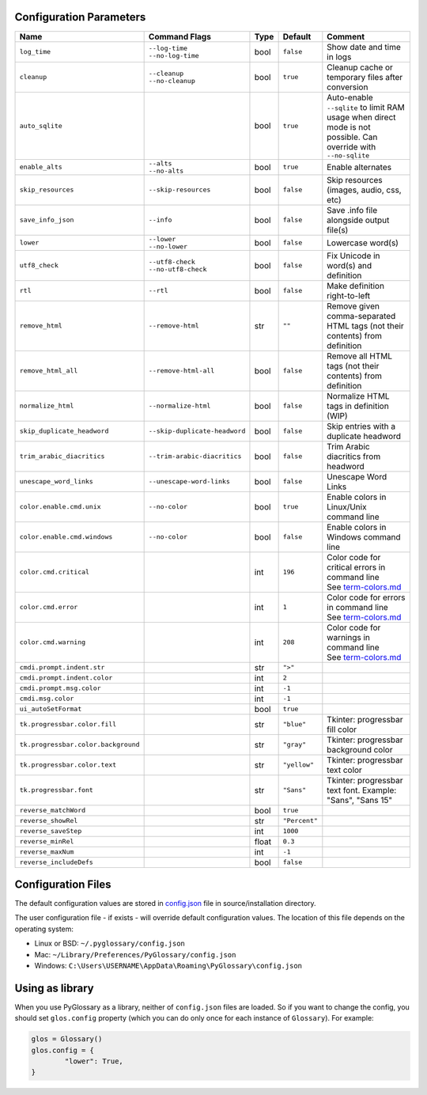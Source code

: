 Configuration Parameters
------------------------
+-------------------------------------+-------------------------------+-------+---------------+-----------------------------------------------------------------------------+
| Name                                | Command Flags                 | Type  | Default       | Comment                                                                     |
+=====================================+===============================+=======+===============+=============================================================================+
| ``log_time``                        | | ``--log-time``              | bool  | ``false``     | Show date and time in logs                                                  |
|                                     | | ``--no-log-time``           |       |               |                                                                             |
+-------------------------------------+-------------------------------+-------+---------------+-----------------------------------------------------------------------------+
| ``cleanup``                         | | ``--cleanup``               | bool  | ``true``      | Cleanup cache or temporary files after conversion                           |
|                                     | | ``--no-cleanup``            |       |               |                                                                             |
+-------------------------------------+-------------------------------+-------+---------------+-----------------------------------------------------------------------------+
| ``auto_sqlite``                     |                               | bool  | ``true``      | Auto-enable ``--sqlite`` to limit RAM usage when direct                     |
|                                     |                               |       |               | mode is not possible. Can override with ``--no-sqlite``                     |
+-------------------------------------+-------------------------------+-------+---------------+-----------------------------------------------------------------------------+
| ``enable_alts``                     | | ``--alts``                  | bool  | ``true``      | Enable alternates                                                           |
|                                     | | ``--no-alts``               |       |               |                                                                             |
+-------------------------------------+-------------------------------+-------+---------------+-----------------------------------------------------------------------------+
| ``skip_resources``                  | ``--skip-resources``          | bool  | ``false``     | Skip resources (images, audio, css, etc)                                    |
+-------------------------------------+-------------------------------+-------+---------------+-----------------------------------------------------------------------------+
| ``save_info_json``                  | ``--info``                    | bool  | ``false``     | Save .info file alongside output file(s)                                    |
+-------------------------------------+-------------------------------+-------+---------------+-----------------------------------------------------------------------------+
| ``lower``                           | | ``--lower``                 | bool  | ``false``     | Lowercase word(s)                                                           |
|                                     | | ``--no-lower``              |       |               |                                                                             |
+-------------------------------------+-------------------------------+-------+---------------+-----------------------------------------------------------------------------+
| ``utf8_check``                      | | ``--utf8-check``            | bool  | ``false``     | Fix Unicode in word(s) and definition                                       |
|                                     | | ``--no-utf8-check``         |       |               |                                                                             |
+-------------------------------------+-------------------------------+-------+---------------+-----------------------------------------------------------------------------+
| ``rtl``                             | ``--rtl``                     | bool  | ``false``     | Make definition right-to-left                                               |
+-------------------------------------+-------------------------------+-------+---------------+-----------------------------------------------------------------------------+
| ``remove_html``                     | ``--remove-html``             | str   | ``""``        | Remove given comma-separated HTML tags (not their contents) from definition |
+-------------------------------------+-------------------------------+-------+---------------+-----------------------------------------------------------------------------+
| ``remove_html_all``                 | ``--remove-html-all``         | bool  | ``false``     | Remove all HTML tags (not their contents) from definition                   |
+-------------------------------------+-------------------------------+-------+---------------+-----------------------------------------------------------------------------+
| ``normalize_html``                  | ``--normalize-html``          | bool  | ``false``     | Normalize HTML tags in definition (WIP)                                     |
+-------------------------------------+-------------------------------+-------+---------------+-----------------------------------------------------------------------------+
| ``skip_duplicate_headword``         | ``--skip-duplicate-headword`` | bool  | ``false``     | Skip entries with a duplicate headword                                      |
+-------------------------------------+-------------------------------+-------+---------------+-----------------------------------------------------------------------------+
| ``trim_arabic_diacritics``          | ``--trim-arabic-diacritics``  | bool  | ``false``     | Trim Arabic diacritics from headword                                        |
+-------------------------------------+-------------------------------+-------+---------------+-----------------------------------------------------------------------------+
| ``unescape_word_links``             | ``--unescape-word-links``     | bool  | ``false``     | Unescape Word Links                                                         |
+-------------------------------------+-------------------------------+-------+---------------+-----------------------------------------------------------------------------+
| ``color.enable.cmd.unix``           | ``--no-color``                | bool  | ``true``      | Enable colors in Linux/Unix command line                                    |
+-------------------------------------+-------------------------------+-------+---------------+-----------------------------------------------------------------------------+
| ``color.enable.cmd.windows``        | ``--no-color``                | bool  | ``false``     | Enable colors in Windows command line                                       |
+-------------------------------------+-------------------------------+-------+---------------+-----------------------------------------------------------------------------+
| ``color.cmd.critical``              |                               | int   | ``196``       | | Color code for critical errors in command line                            |
|                                     |                               |       | |image0|      | | See `term-colors.md <./term-colors.md/>`_                                 |
+-------------------------------------+-------------------------------+-------+---------------+-----------------------------------------------------------------------------+
| ``color.cmd.error``                 |                               | int   | ``1``         | | Color code for errors in command line                                     |
|                                     |                               |       | |image1|      | | See `term-colors.md <./term-colors.md/>`_                                 |
+-------------------------------------+-------------------------------+-------+---------------+-----------------------------------------------------------------------------+
| ``color.cmd.warning``               |                               | int   | ``208``       | | Color code for warnings in command line                                   |
|                                     |                               |       | |image2|      | | See `term-colors.md <./term-colors.md/>`_                                 |
+-------------------------------------+-------------------------------+-------+---------------+-----------------------------------------------------------------------------+
| ``cmdi.prompt.indent.str``          |                               | str   | ``">"``       |                                                                             |
+-------------------------------------+-------------------------------+-------+---------------+-----------------------------------------------------------------------------+
| ``cmdi.prompt.indent.color``        |                               | int   | ``2``         |                                                                             |
+-------------------------------------+-------------------------------+-------+---------------+-----------------------------------------------------------------------------+
| ``cmdi.prompt.msg.color``           |                               | int   | ``-1``        |                                                                             |
+-------------------------------------+-------------------------------+-------+---------------+-----------------------------------------------------------------------------+
| ``cmdi.msg.color``                  |                               | int   | ``-1``        |                                                                             |
+-------------------------------------+-------------------------------+-------+---------------+-----------------------------------------------------------------------------+
| ``ui_autoSetFormat``                |                               | bool  | ``true``      |                                                                             |
+-------------------------------------+-------------------------------+-------+---------------+-----------------------------------------------------------------------------+
| ``tk.progressbar.color.fill``       |                               | str   | ``"blue"``    | Tkinter: progressbar fill color                                             |
+-------------------------------------+-------------------------------+-------+---------------+-----------------------------------------------------------------------------+
| ``tk.progressbar.color.background`` |                               | str   | ``"gray"``    | Tkinter: progressbar background color                                       |
+-------------------------------------+-------------------------------+-------+---------------+-----------------------------------------------------------------------------+
| ``tk.progressbar.color.text``       |                               | str   | ``"yellow"``  | Tkinter: progressbar text color                                             |
+-------------------------------------+-------------------------------+-------+---------------+-----------------------------------------------------------------------------+
| ``tk.progressbar.font``             |                               | str   | ``"Sans"``    | Tkinter: progressbar text font. Example: "Sans", "Sans 15"                  |
+-------------------------------------+-------------------------------+-------+---------------+-----------------------------------------------------------------------------+
| ``reverse_matchWord``               |                               | bool  | ``true``      |                                                                             |
+-------------------------------------+-------------------------------+-------+---------------+-----------------------------------------------------------------------------+
| ``reverse_showRel``                 |                               | str   | ``"Percent"`` |                                                                             |
+-------------------------------------+-------------------------------+-------+---------------+-----------------------------------------------------------------------------+
| ``reverse_saveStep``                |                               | int   | ``1000``      |                                                                             |
+-------------------------------------+-------------------------------+-------+---------------+-----------------------------------------------------------------------------+
| ``reverse_minRel``                  |                               | float | ``0.3``       |                                                                             |
+-------------------------------------+-------------------------------+-------+---------------+-----------------------------------------------------------------------------+
| ``reverse_maxNum``                  |                               | int   | ``-1``        |                                                                             |
+-------------------------------------+-------------------------------+-------+---------------+-----------------------------------------------------------------------------+
| ``reverse_includeDefs``             |                               | bool  | ``false``     |                                                                             |
+-------------------------------------+-------------------------------+-------+---------------+-----------------------------------------------------------------------------+

Configuration Files
-------------------

The default configuration values are stored in `config.json <./../config.json/>`_
file in source/installation directory.

The user configuration file - if exists - will override default configuration
values. The location of this file depends on the operating system:

- Linux or BSD: ``~/.pyglossary/config.json``
- Mac: ``~/Library/Preferences/PyGlossary/config.json``
- Windows: ``C:\Users\USERNAME\AppData\Roaming\PyGlossary\config.json``

Using as library
----------------

When you use PyGlossary as a library, neither of ``config.json`` files are
loaded. So if you want to change the config, you should set ``glos.config``
property (which you can do only once for each instance of ``Glossary``).
For example:

.. code:: python

	glos = Glossary()
	glos.config = {
		"lower": True,
	}


.. |image0| image:: https://via.placeholder.com/20/ff0000/000000?text=+
.. |image1| image:: https://via.placeholder.com/20/aa0000/000000?text=+
.. |image2| image:: https://via.placeholder.com/20/ff8700/000000?text=+
